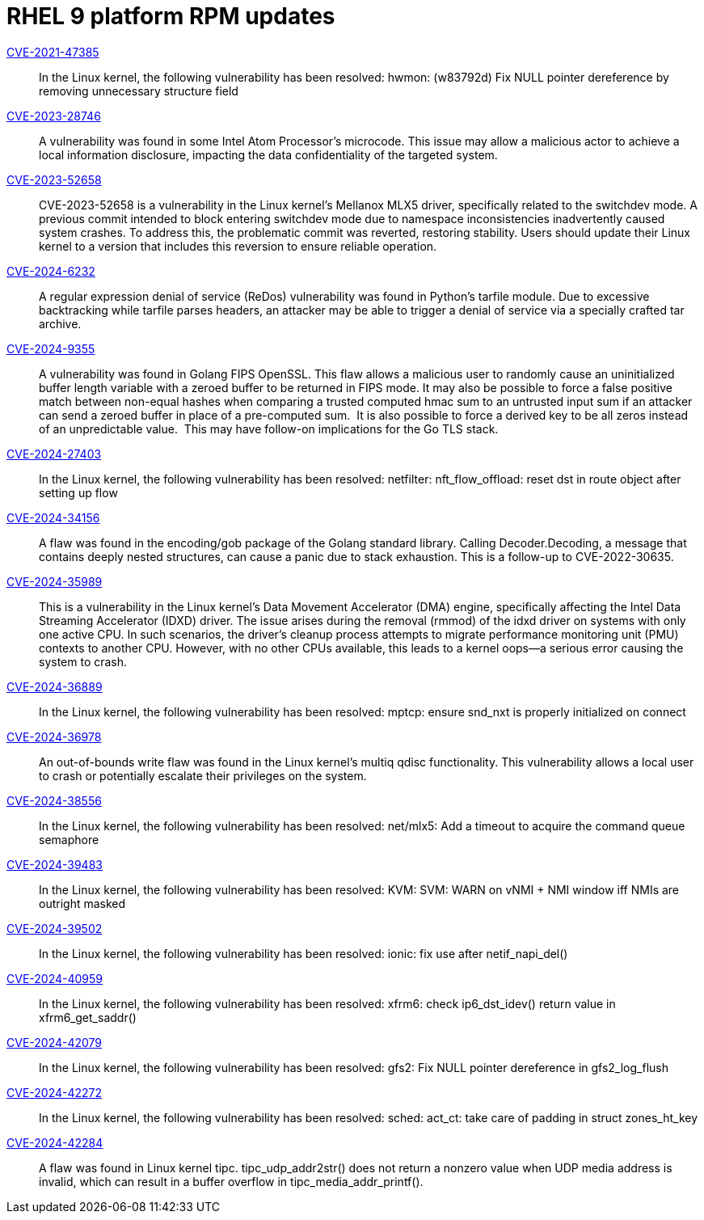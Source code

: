 = RHEL 9 platform RPM updates

link:https://access.redhat.com/security/cve/CVE-2021-47385[CVE-2021-47385]::
In the Linux kernel, the following vulnerability has been resolved:
hwmon: (w83792d) Fix NULL pointer dereference by removing unnecessary structure field

link:https://access.redhat.com/security/cve/CVE-2023-28746[CVE-2023-28746]::
A vulnerability was found in some Intel Atom Processor's microcode. This issue may allow a malicious actor to achieve a local information disclosure, impacting the data confidentiality of the targeted system.

link:https://access.redhat.com/security/cve/CVE-2023-52658[CVE-2023-52658]::
CVE-2023-52658 is a vulnerability in the Linux kernel's Mellanox MLX5 driver, specifically related to the switchdev mode. A previous commit intended to block entering switchdev mode due to namespace inconsistencies inadvertently caused system crashes. To address this, the problematic commit was reverted, restoring stability. Users should update their Linux kernel to a version that includes this reversion to ensure reliable operation.

link:https://access.redhat.com/security/cve/CVE-2024-6232[CVE-2024-6232]::
A regular expression denial of service (ReDos) vulnerability was found in Python's tarfile module. Due to excessive backtracking while tarfile parses headers, an attacker may be able to trigger a denial of service via a specially crafted tar archive.

link:https://access.redhat.com/security/cve/CVE-2024-9355[CVE-2024-9355]::
A vulnerability was found in Golang FIPS OpenSSL. This flaw allows a malicious user to randomly cause an uninitialized buffer length variable with a zeroed buffer to be returned in FIPS mode. It may also be possible to force a false positive match between non-equal hashes when comparing a trusted computed hmac sum to an untrusted input sum if an attacker can send a zeroed buffer in place of a pre-computed sum.  It is also possible to force a derived key to be all zeros instead of an unpredictable value.  This may have follow-on implications for the Go TLS stack.

link:https://access.redhat.com/security/cve/CVE-2024-27403[CVE-2024-27403]::
In the Linux kernel, the following vulnerability has been resolved:
netfilter: nft_flow_offload: reset dst in route object after setting up flow

link:https://access.redhat.com/security/cve/CVE-2024-34156[CVE-2024-34156]::
A flaw was found in the encoding/gob package of the Golang standard library. Calling Decoder.Decoding, a message that contains deeply nested structures, can cause a panic due to stack exhaustion. This is a follow-up to CVE-2022-30635.

link:https://access.redhat.com/security/cve/CVE-2024-35989[CVE-2024-35989]::
This is a vulnerability in the Linux kernel's Data Movement Accelerator (DMA) engine, specifically affecting the Intel Data Streaming Accelerator (IDXD) driver. The issue arises during the removal (rmmod) of the idxd driver on systems with only one active CPU. In such scenarios, the driver's cleanup process attempts to migrate performance monitoring unit (PMU) contexts to another CPU. However, with no other CPUs available, this leads to a kernel oops—a serious error causing the system to crash.

link:https://access.redhat.com/security/cve/CVE-2024-36889[CVE-2024-36889]::
In the Linux kernel, the following vulnerability has been resolved:
mptcp: ensure snd_nxt is properly initialized on connect

link:https://access.redhat.com/security/cve/CVE-2024-36978[CVE-2024-36978]::
An out-of-bounds write flaw was found in the Linux kernel's multiq qdisc functionality. This vulnerability allows a local user to crash or potentially escalate their privileges on the system.

link:https://access.redhat.com/security/cve/CVE-2024-38556[CVE-2024-38556]::
In the Linux kernel, the following vulnerability has been resolved:
net/mlx5: Add a timeout to acquire the command queue semaphore

link:https://access.redhat.com/security/cve/CVE-2024-39483[CVE-2024-39483]::
In the Linux kernel, the following vulnerability has been resolved:
KVM: SVM: WARN on vNMI + NMI window iff NMIs are outright masked

link:https://access.redhat.com/security/cve/CVE-2024-39502[CVE-2024-39502]::
In the Linux kernel, the following vulnerability has been resolved:
ionic: fix use after netif_napi_del()

link:https://access.redhat.com/security/cve/CVE-2024-40959[CVE-2024-40959]::
In the Linux kernel, the following vulnerability has been resolved:
xfrm6: check ip6_dst_idev() return value in xfrm6_get_saddr()

link:https://access.redhat.com/security/cve/CVE-2024-42079[CVE-2024-42079]::
In the Linux kernel, the following vulnerability has been resolved:
gfs2: Fix NULL pointer dereference in gfs2_log_flush

link:https://access.redhat.com/security/cve/CVE-2024-42272[CVE-2024-42272]::
In the Linux kernel, the following vulnerability has been resolved:
sched: act_ct: take care of padding in struct zones_ht_key

link:https://access.redhat.com/security/cve/CVE-2024-42284[CVE-2024-42284]::
A flaw was found in Linux kernel tipc. tipc_udp_addr2str() does not return a nonzero value when UDP media address is invalid, which can result in a buffer overflow in tipc_media_addr_printf().
